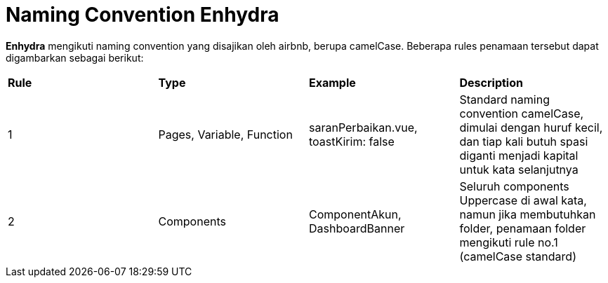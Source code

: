 = Naming Convention Enhydra

*Enhydra* mengikuti naming convention yang disajikan oleh airbnb, berupa camelCase. 
Beberapa rules penamaan tersebut dapat digambarkan sebagai berikut:

|===
| *Rule*     | *Type*   |*Example*         | *Description*
|1           |Pages, Variable, Function    |saranPerbaikan.vue, toastKirim: false    |Standard naming convention camelCase, dimulai dengan huruf kecil, dan tiap kali butuh spasi diganti menjadi kapital untuk kata selanjutnya
|2          |Components                   |ComponentAkun, DashboardBanner           |Seluruh components Uppercase di awal kata, namun jika membutuhkan folder, penamaan folder mengikuti rule no.1 (camelCase standard)
|===
